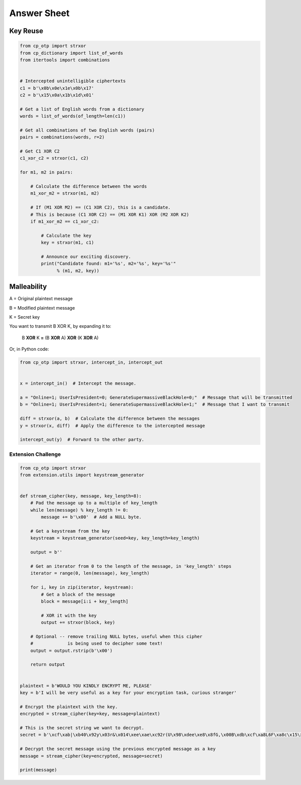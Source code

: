 Answer Sheet
============


Key Reuse
---------

.. code:: python

  from cp_otp import strxor
  from cp_dictionary import list_of_words
  from itertools import combinations


  # Intercepted unintelligible ciphertexts
  c1 = b'\x0b\x0e\x1e\x0b\x17'
  c2 = b'\x15\x0a\x1b\x1d\x01'

  # Get a list of English words from a dictionary
  words = list_of_words(of_length=len(c1))

  # Get all combinations of two English words (pairs)
  pairs = combinations(words, r=2)

  # Get C1 XOR C2
  c1_xor_c2 = strxor(c1, c2)

  for m1, m2 in pairs:

      # Calculate the difference between the words
      m1_xor_m2 = strxor(m1, m2)

      # If (M1 XOR M2) == (C1 XOR C2), this is a candidate.
      # This is because (C1 XOR C2) == (M1 XOR K1) XOR (M2 XOR K2)
      if m1_xor_m2 == c1_xor_c2:

          # Calculate the key
          key = strxor(m1, c1)

          # Announce our exciting discovery.
          print("Candidate found: m1='%s', m2='%s', key='%s'"
                % (m1, m2, key))


Malleability
------------

A = Original plaintext message

B = Modified plaintext message

K = Secret key

You want to transmit B XOR K, by expanding it to:

  B **XOR** K **=** (B **XOR** A) **XOR** (K **XOR** A)

Or, in Python code:

.. code:: python

  from cp_otp import strxor, intercept_in, intercept_out


  x = intercept_in()  # Intercept the message.

  a = "Online=1; UserIsPresident=0; GenerateSupermassiveBlackHole=0;"  # Message that will be transmitted
  b = "Online=1; UserIsPresident=1; GenerateSupermassiveBlackHole=1;"  # Message that I want to transmit

  diff = strxor(a, b)  # Calculate the difference between the messages
  y = strxor(x, diff)  # Apply the difference to the intercepted message

  intercept_out(y)  # Forward to the other party.




Extension Challenge
___________________



.. code:: python

  from cp_otp import strxor
  from extension.utils import keystream_generator


  def stream_cipher(key, message, key_length=8):
      # Pad the message up to a multiple of key_length
      while len(message) % key_length != 0:
          message += b'\x00'  # Add a NULL byte.

      # Get a keystream from the key
      keystream = keystream_generator(seed=key, key_length=key_length)

      output = b''

      # Get an iterator from 0 to the length of the message, in 'key_length' steps
      iterator = range(0, len(message), key_length)

      for i, key in zip(iterator, keystream):
          # Get a block of the message
          block = message[i:i + key_length]

          # XOR it with the key
          output += strxor(block, key)

      # Optional -- remove trailing NULL bytes, useful when this cipher
      #             is being used to decipher some text!
      output = output.rstrip(b'\x00')

      return output


  plaintext = b'WOULD YOU KINDLY ENCRYPT ME, PLEASE'
  key = b'I will be very useful as a key for your encryption task, curious stranger'

  # Encrypt the plaintext with the key.
  encrypted = stream_cipher(key=key, message=plaintext)

  # This is the secret string we want to decrypt.
  secret = b'\xcf\xab|\xb40\x92y\x03r&\x014\xee\xae\xc92r(U\x98\xdee\xe8\x8fG,\x00B\xdb\xcf\xa8L6F\xa8c\x15\x89\x94>*J\xc8q\xf2"\xd9\xeb\xc5\xb4\x15i\xad\xbc!n\x92I\xee\x8a\x18\x93\x94\xfc\x11#/\x86j\xe1\x91\x14]\xa4.=\x93\x12n\xc6\x05\xedW=\xef\x13Q\xafQ\xc36\xf3A\xf2S\xed\x0f\xca\x18\x87\xf0\xfb\x07\xaepU\xb0\x0fP\x02\x1dRe\x1f\xa3\xa3\xeb\x9f\x13^\x10\xea\x93g\xff\xdc\t\xa0\x96\x90b\xf6sD\x85\x15\xc9\x8d^a\x88\xa7jN\xac\x1c\xb75\xcf\xa7\x9e\xe0\xeb\x06x|\x16\xfd\x8cHS\x95\xaa\x8f\xbe\xde@\x88\xfc\xfb\xaa#\xa1\xa0\xac\x92B\xe0I\x89\\\x05\xc4\xdc\xe9\x1eW\x12\xf6\xa6\x94"\x90g\x9e\xbea\x8d\xd0\xbd\xd2\x85\xd6\x02\x9c\xa4eR\xacv\xdb\x9c\x84\xa8x\x17\xbd\xb9\xe8\xd6\x89\xea\xb6\xfe;U\x87\xfc\xcb\x89\xb30\xcb\x03\xa8b\xa7\xea!\xbe\xdd\xfa\x01+\xc2b\xc3F\x9a\x10t\xdf>\x87\x11\xb4\xa8\xbb`H\xc7\xf4\xab\xe01\x1a\xf7d!\xaaPp\r\x9a[R\xda/{\x91\xd3\xbf F\x91\x11x1\nWPh\xf4\x96s\xa0{\x93*\xf2\xb9\xe6%\xeaI\x8d\xe1\xd6\xba\xad\x003\xfeL\xec\xef@V\xbc\xb5\x8e\x12\x07\x83\xde^\xc5\xbd\xcb\xaa\xb7\\\xfa\xfc\xd7"E\xff! \x1d\x88\xe6P\xe5\x0f+9\xecn-\xc7`\x87\xf1\xa9\x13j\\R\xf4\x16z\xacM\xf4t\xdf\xeb\xd1\n?TI|\xed\xab\xb8\x17:\xf4]m\xd6i\xb9\xbaT\xf2\xf8\xf0D\x9e\x83j\xe5\x80\xb7\x88\x9b\xb4\xb2H\xb7[\x19\xeb-\xd2\xea8\xd2E\xae\x9e\x1f\xd9#=\xdd\x15G\xc8`\xccz@\xfb\x8a\x06\xe2\x80\x18c\xeb\xc0\x0c\\\xf4\xa9\xf3\xef\xa0\xe8\xd7\xe9\xa1\xda\x94\xcf\x12{P\\\xe1&/\x82\xacq\x91\xda\xdc\x8a#\xa5e\xe9\xb2\x0e\x8d\x97#\x08c\x89\xf6,"\x84\xbbsZ\xac\xd7\x8f\t\xe4\xe3\xe3\xce\xc9\xea\xa7\x9d`\x0f~\xc2\x92\x88o\r"'

  # Decrypt the secret message using the previous encrypted message as a key
  message = stream_cipher(key=encrypted, message=secret)

  print(message)
